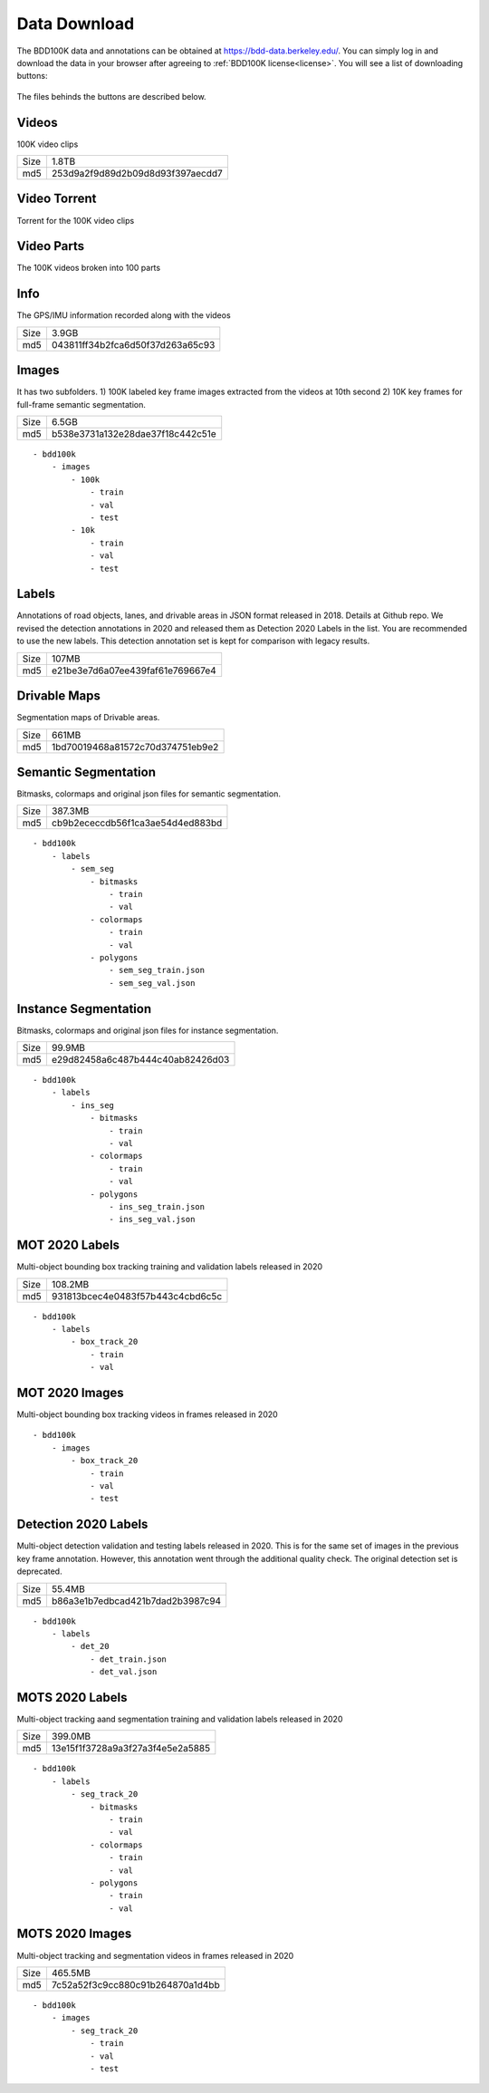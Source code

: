 Data Download
---------------

The BDD100K data and annotations can be obtained at
https://bdd-data.berkeley.edu/. You can simply log in and download the data in
your browser after agreeing to :ref:`BDD100K license<license>`. You will see a
list of downloading buttons:

.. figure:: ../media/images/download_buttons.png
   :alt: Downloading buttons

The files behinds the buttons are described below.

Videos
~~~~~~

100K video clips

+------+----------------------------------+
| Size | 1.8TB                            |
+------+----------------------------------+
| md5  | 253d9a2f9d89d2b09d8d93f397aecdd7 |
+------+----------------------------------+


Video Torrent
~~~~~~~~~~~~~

Torrent for the 100K video clips


Video Parts
~~~~~~~~~~~~
The 100K videos broken into 100 parts

Info
~~~~

The GPS/IMU information recorded along with the videos

+------+----------------------------------+
| Size | 3.9GB                            |
+------+----------------------------------+
| md5  | 043811ff34b2fca6d50f37d263a65c93 |
+------+----------------------------------+

Images
~~~~~~~

It has two subfolders. 1) 100K labeled key frame images extracted from the
videos at 10th second 2) 10K key frames for full-frame semantic segmentation.

+------+----------------------------------+
| Size | 6.5GB                            |
+------+----------------------------------+
| md5  | b538e3731a132e28dae37f18c442c51e |
+------+----------------------------------+

:: 

    - bdd100k
        - images
            - 100k
                - train
                - val
                - test
            - 10k
                - train
                - val
                - test

Labels
~~~~~~~

Annotations of road objects, lanes, and drivable areas in JSON format released
in 2018. Details at Github repo. We revised the detection annotations in 2020
and released them as Detection 2020 Labels in the list. You are recommended to
use the new labels. This detection annotation set is kept for comparison with
legacy results.

+------+----------------------------------+
| Size | 107MB                            |
+------+----------------------------------+
| md5  | e21be3e7d6a07ee439faf61e769667e4 |
+------+----------------------------------+

Drivable Maps
~~~~~~~~~~~~~~

Segmentation maps of Drivable areas.

+------+----------------------------------+
| Size | 661MB                            |
+------+----------------------------------+
| md5  | 1bd70019468a81572c70d374751eb9e2 |
+------+----------------------------------+

Semantic Segmentation
~~~~~~~~~~~~~

Bitmasks, colormaps and original json files for semantic segmentation.

+------+----------------------------------+
| Size | 387.3MB                          |
+------+----------------------------------+
| md5  | cb9b2ececcdb56f1ca3ae54d4ed883bd |
+------+----------------------------------+

:: 

    - bdd100k
        - labels
            - sem_seg 
                - bitmasks
                    - train
                    - val
                - colormaps
                    - train
                    - val
                - polygons
                    - sem_seg_train.json
                    - sem_seg_val.json


Instance Segmentation
~~~~~~~~~~~~~~~~~~~~~~

Bitmasks, colormaps and original json files for instance segmentation.

+------+----------------------------------+
| Size | 99.9MB                           |
+------+----------------------------------+
| md5  | e29d82458a6c487b444c40ab82426d03 |
+------+----------------------------------+


:: 

    - bdd100k
        - labels
            - ins_seg
                - bitmasks
                    - train
                    - val
                - colormaps
                    - train
                    - val
                - polygons
                    - ins_seg_train.json
                    - ins_seg_val.json


MOT 2020 Labels
~~~~~~~~~~~~~~~~

Multi-object bounding box tracking training and validation labels released in
2020

+------+----------------------------------+
| Size | 108.2MB                          |
+------+----------------------------------+
| md5  | 931813bcec4e0483f57b443c4cbd6c5c |
+------+----------------------------------+

:: 

    - bdd100k
        - labels
            - box_track_20
                - train
                - val


MOT 2020 Images
~~~~~~~~~~~~~~~~

Multi-object bounding box tracking videos in frames released in 2020

:: 

    - bdd100k
        - images
            - box_track_20
                - train
                - val
                - test


Detection 2020 Labels
~~~~~~~~~~~~~~~~~~~~~~

Multi-object detection validation and testing labels released in 2020. This is
for the same set of images in the previous key frame annotation. However, this
annotation went through the additional quality check. The original detection set
is deprecated.

+------+----------------------------------+
| Size | 55.4MB                           |
+------+----------------------------------+
| md5  | b86a3e1b7edbcad421b7dad2b3987c94 |
+------+----------------------------------+

:: 

    - bdd100k
        - labels
            - det_20
                - det_train.json
                - det_val.json

MOTS 2020 Labels
~~~~~~~~~~~~~~~~~

Multi-object tracking aand segmentation training and validation labels released in 2020


+------+----------------------------------+
| Size | 399.0MB                          |
+------+----------------------------------+
| md5  | 13e15f1f3728a9a3f27a3f4e5e2a5885 |
+------+----------------------------------+

:: 

    - bdd100k
        - labels
            - seg_track_20
                - bitmasks
                    - train
                    - val
                - colormaps
                    - train
                    - val
                - polygons
                    - train
                    - val

MOTS 2020 Images
~~~~~~~~~~~~~~~~~

Multi-object tracking and segmentation videos in frames released in 2020

+------+----------------------------------+
| Size | 465.5MB                          |
+------+----------------------------------+
| md5  | 7c52a52f3c9cc880c91b264870a1d4bb |
+------+----------------------------------+

:: 

    - bdd100k
        - images
            - seg_track_20
                - train
                - val
                - test
